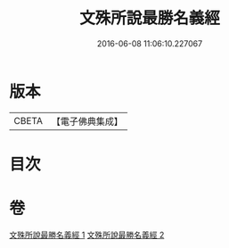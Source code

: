 #+TITLE: 文殊所說最勝名義經 
#+DATE: 2016-06-08 11:06:10.227067

* 版本
 |     CBETA|【電子佛典集成】|

* 目次

* 卷
[[file:KR6j0414_001.txt][文殊所說最勝名義經 1]]
[[file:KR6j0414_002.txt][文殊所說最勝名義經 2]]

